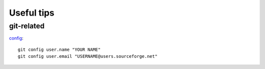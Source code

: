 ###########
Useful tips
###########

git-related
===========

`config <http://sourceforge.net/apps/trac/sourceforge/wiki/Git#Settingyourgitusername>`_::

	git config user.name "YOUR NAME"
	git config user.email "USERNAME@users.sourceforge.net"
		